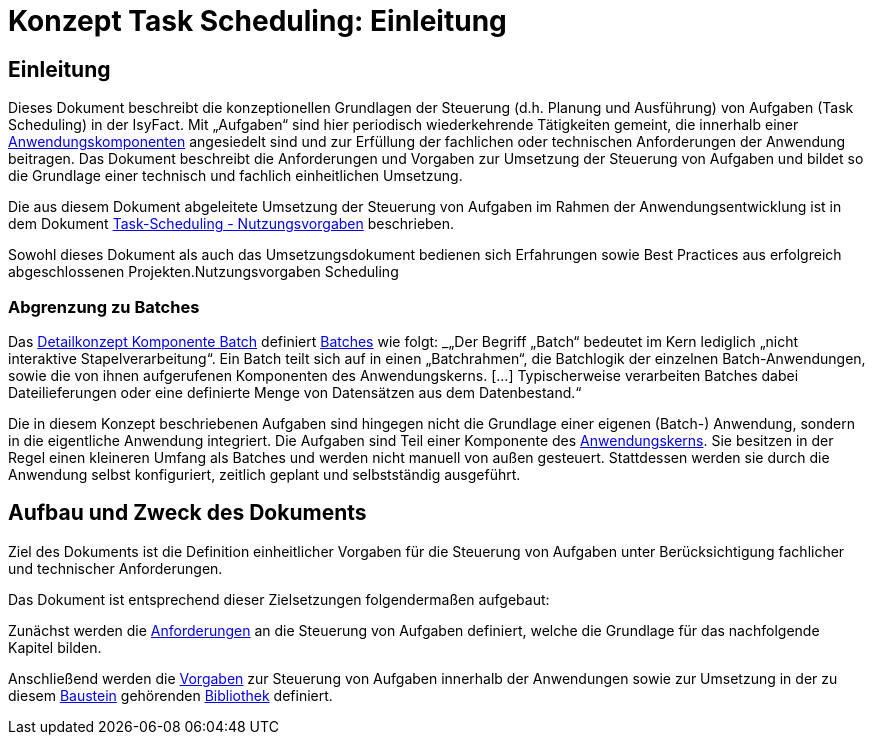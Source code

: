 = Konzept Task Scheduling: Einleitung

// tag::inhalt[]
[[einleitung]]
== Einleitung

Dieses Dokument beschreibt die konzeptionellen Grundlagen der Steuerung (d.h. Planung und Ausführung) von Aufgaben (Task Scheduling) in der IsyFact.
Mit „Aufgaben“ sind hier periodisch wiederkehrende Tätigkeiten gemeint, die innerhalb einer xref:glossary:glossary:master.adoc#glossar-anwendungskomponente[Anwendungskomponenten] angesiedelt sind und zur Erfüllung der fachlichen oder technischen Anforderungen der Anwendung beitragen.
Das Dokument beschreibt die Anforderungen und Vorgaben zur Umsetzung der Steuerung von Aufgaben und bildet so die Grundlage einer technisch und fachlich einheitlichen Umsetzung.

Die aus diesem Dokument abgeleitete Umsetzung der Steuerung von Aufgaben im Rahmen der Anwendungsentwicklung ist in dem Dokument xref:nutzungsvorgaben/master.adoc#einleitung[Task-Scheduling - Nutzungsvorgaben] beschrieben.

Sowohl dieses Dokument als auch das Umsetzungsdokument bedienen sich Erfahrungen sowie Best Practices aus erfolgreich abgeschlossenen Projekten.Nutzungsvorgaben Scheduling

[[abgrenzung-zu-batches]]
=== Abgrenzung zu Batches

Das xref:blaupausen:detailkonzept-komponente-batch/master.adoc#_einführung[Detailkonzept Komponente Batch] definiert xref:glossary:glossary:master.adoc#glossar-batch[Batches] wie folgt:
_„Der Begriff „Batch“ bedeutet im Kern lediglich „nicht interaktive Stapelverarbeitung“.
Ein Batch teilt sich auf in einen „Batchrahmen“, die Batchlogik der einzelnen Batch-Anwendungen, sowie die von ihnen aufgerufenen Komponenten des Anwendungskerns. […]
Typischerweise verarbeiten Batches dabei Dateilieferungen oder eine definierte Menge von Datensätzen aus dem Datenbestand.“_

Die in diesem Konzept beschriebenen Aufgaben sind hingegen nicht die Grundlage einer eigenen (Batch-) Anwendung, sondern in die eigentliche Anwendung integriert.
Die Aufgaben sind Teil einer Komponente des xref:glossary:glossary:master.adoc#glossar-anwendungskern[Anwendungskerns].
Sie besitzen in der Regel einen kleineren Umfang als Batches und werden nicht manuell von außen gesteuert.
Stattdessen werden sie durch die Anwendung selbst konfiguriert, zeitlich geplant und selbstständig ausgeführt.

[[aufbau-und-zweck-des-dokuments]]
== Aufbau und Zweck des Dokuments

Ziel des Dokuments ist die Definition einheitlicher Vorgaben für die Steuerung von Aufgaben unter Berücksichtigung fachlicher und technischer Anforderungen.

Das Dokument ist entsprechend dieser Zielsetzungen folgendermaßen aufgebaut:

Zunächst werden die xref:konzept/master.adoc#anforderungen[Anforderungen] an die Steuerung von Aufgaben definiert, welche die Grundlage für das nachfolgende Kapitel bilden.

Anschließend werden die xref:konzept/master.adoc#vorgaben[Vorgaben] zur Steuerung von Aufgaben innerhalb der Anwendungen sowie zur Umsetzung in der zu diesem xref:glossary:glossary:master.adoc#glossar-baustein[Baustein] gehörenden xref:glossary:glossary:master.adoc#glossar-bibliothek[Bibliothek] definiert.
// end::inhalt[]
